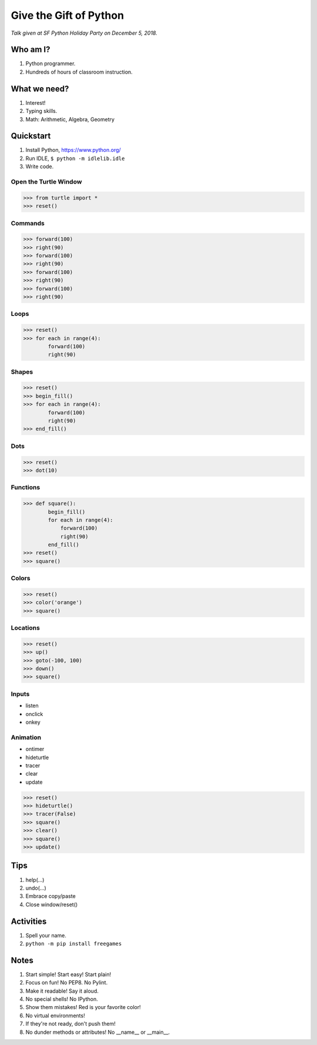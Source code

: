Give the Gift of Python
=======================

*Talk given at SF Python Holiday Party on December 5, 2018.*

Who am I?
---------

1. Python programmer.
2. Hundreds of hours of classroom instruction.

What we need?
-------------

1. Interest!
2. Typing skills.
3. Math: Arithmetic, Algebra, Geometry

Quickstart
----------

1. Install Python, https://www.python.org/
2. Run IDLE, ``$ python -m idlelib.idle``
3. Write code.

Open the Turtle Window
......................

.. code-block:: python

   >>> from turtle import *
   >>> reset()

Commands
........

.. code-block:: python

   >>> forward(100)
   >>> right(90)
   >>> forward(100)
   >>> right(90)
   >>> forward(100)
   >>> right(90)
   >>> forward(100)
   >>> right(90)

Loops
.....

.. code-block:: python

   >>> reset()
   >>> for each in range(4):
           forward(100)
           right(90)

Shapes
......

.. code-block:: python

   >>> reset()
   >>> begin_fill()
   >>> for each in range(4):
           forward(100)
           right(90)
   >>> end_fill()

Dots
....

.. code-block:: python

   >>> reset()
   >>> dot(10)

Functions
.........

.. code-block:: python

   >>> def square():
           begin_fill()
           for each in range(4):
               forward(100)
               right(90)
           end_fill()
   >>> reset()
   >>> square()

Colors
......

.. code-block:: python

   >>> reset()
   >>> color('orange')
   >>> square()

Locations
.........

.. code-block:: python

   >>> reset()
   >>> up()
   >>> goto(-100, 100)
   >>> down()
   >>> square()

Inputs
......

- listen
- onclick
- onkey

Animation
.........

- ontimer
- hideturtle
- tracer
- clear
- update

.. code-block:: python

   >>> reset()
   >>> hideturtle()
   >>> tracer(False)
   >>> square()
   >>> clear()
   >>> square()
   >>> update()

Tips
----

1. help(...)
2. undo(...)
3. Embrace copy/paste
4. Close window/reset()

Activities
----------

1. Spell your name.
2. ``python -m pip install freegames``

Notes
-----

1. Start simple! Start easy! Start plain!
2. Focus on fun! No PEP8. No Pylint.
3. Make it readable! Say it aloud.
4. No special shells! No IPython.
5. Show them mistakes! Red is your favorite color!
6. No virtual environments!
7. If they're not ready, don't push them!
8. No dunder methods or attributes! No __name__ or __main__.
